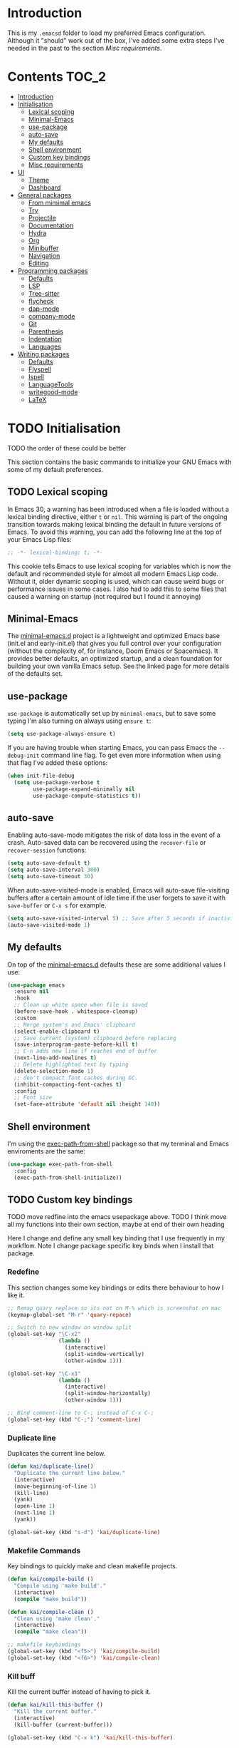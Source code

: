 #+STARTUP: overview

* Introduction
This is my =.emacsd= folder to load my preferred Emacs configuration. Although it "should" work out of the box, I've added some extra steps I've needed in the past to the section [[*Misc requirements][Misc requirements]].

* Contents :TOC_2:
- [[#introduction][Introduction]]
- [[#initialisation][Initialisation]]
  - [[#lexical-scoping][Lexical scoping]]
  - [[#minimal-emacs][Minimal-Emacs]]
  - [[#use-package][use-package]]
  - [[#auto-save][auto-save]]
  - [[#my-defaults][My defaults]]
  - [[#shell-environment][Shell environment]]
  - [[#custom-key-bindings][Custom key bindings]]
  - [[#misc-requirements][Misc requirements]]
- [[#ui][UI]]
  - [[#theme][Theme]]
  - [[#dashboard][Dashboard]]
- [[#general-packages][General packages]]
  - [[#from-mimimal-emacs][From mimimal emacs]]
  - [[#try][Try]]
  - [[#projectile][Projectile]]
  - [[#documentation][Documentation]]
  - [[#hydra][Hydra]]
  - [[#org][Org]]
  - [[#minibuffer][Minibuffer]]
  - [[#navigation][Navigation]]
  - [[#editing][Editing]]
- [[#programming-packages][Programming packages]]
  - [[#defaults][Defaults]]
  - [[#lsp][LSP]]
  - [[#tree-sitter][Tree-sitter]]
  - [[#flycheck][flycheck]]
  - [[#dap-mode][dap-mode]]
  - [[#company-mode][company-mode]]
  - [[#git][Git]]
  - [[#parenthesis][Parenthesis]]
  - [[#indentation][Indentation]]
  - [[#languages][Languages]]
- [[#writing-packages][Writing packages]]
  - [[#defaults-1][Defaults]]
  - [[#flyspell][Flyspell]]
  - [[#ispell][Ispell]]
  - [[#languagetools][LanguageTools]]
  - [[#writegood-mode][writegood-mode]]
  - [[#latex][LaTeX]]

* TODO Initialisation
TODO the order of these could be better

This section contains the basic commands to initialize your GNU Emacs with some of my default preferences.

** TODO Lexical scoping
In Emacs 30, a warning has been introduced when a file is loaded without a lexical binding directive, either =t= or =nil=. This warning is part of the ongoing transition towards making lexical binding the default in future versions of Emacs. To avoid this warning, you can add the following line at the top of your Emacs Lisp files:

#+begin_src emacs-lisp
  ;; -*- lexical-binding: t; -*-
#+end_src

This cookie tells Emacs to use lexical scoping for variables which is now the default and recommended style for almost all modern Emacs Lisp code. Without it, older dynamic scoping is used, which can cause weird bugs or performance issues in some cases. I also had to add this to some files that caused a warning on startup (not required but I found it annoying)

** Minimal-Emacs
The [[https://github.com/KaiRJ/minimal-emacs.d?tab=readme-ov-file#customizations-packages-post-initel][minimal-emacs.d]] project is a lightweight and optimized Emacs base (init.el and early-init.el) that gives you full control over your configuration (without the complexity of, for instance, Doom Emacs or Spacemacs). It provides better defaults, an optimized startup, and a clean foundation for building your own vanilla Emacs setup. See the linked page for more details of the defaults set.

** use-package
=use-package= is automatically set up by =minimal-emacs=, but to save some typing I'm also turning on always using =ensure t=:

#+begin_src emacs-lisp
  (setq use-package-always-ensure t)
#+end_src

If you are having trouble when starting Emacs, you can pass Emacs the =--debug-init= command line flag. To get even more information when using that flag I've added these options:

#+begin_src emacs-lisp
  (when init-file-debug
    (setq use-package-verbose t
          use-package-expand-minimally nil
          use-package-compute-statistics t))
#+end_src

** auto-save
Enabling auto-save-mode mitigates the risk of data loss in the event of a crash. Auto-saved data can be recovered using the =recover-file= or =recover-session= functions:

#+begin_src emacs-lisp
  (setq auto-save-default t)
  (setq auto-save-interval 300)
  (setq auto-save-timeout 30)
#+end_src

When auto-save-visited-mode is enabled, Emacs will auto-save file-visiting buffers after a certain amount of idle time if the user forgets to save it with =save-buffer= or =C-x s= for example.

#+begin_src emacs-lisp
  (setq auto-save-visited-interval 5) ;; Save after 5 seconds if inactivity
  (auto-save-visited-mode 1)
#+end_src

** My defaults
On top of the [[https://github.com/KaiRJ/minimal-emacs.d?tab=readme-ov-file#customizations-packages-post-initel][minimal-emacs.d]] defaults these are some additional values I use:

#+begin_src emacs-lisp
  (use-package emacs
    :ensure nil
    :hook
    ;; Clean up white space when file is saved
    (before-save-hook . whitespace-cleanup)
    :custom
    ;; Merge system's and Emacs' clipboard
    (select-enable-clipboard t)
    ;; Save current (system) clipboard before replacing
    (save-interprogram-paste-before-kill t)
    ;; C-n adds new line if reaches end of buffer
    (next-line-add-newlines t)
    ;; Delete highlighted text by typing
    (delete-selection-mode 1)
    ;; don't compact font caches during GC.
    (inhibit-compacting-font-caches t)
    :config
    ;; Font size
    (set-face-attribute 'default nil :height 140))
#+end_src
** Shell environment
I'm using the [[https://github.com/purcell/exec-path-from-shell][exec-path-from-shell]] package so that my terminal and Emacs enviroments are the same:

#+begin_src emacs-lisp
  (use-package exec-path-from-shell
    :config
    (exec-path-from-shell-initialize))
#+end_src

** TODO Custom key bindings
TODO move redfine into the emacs usepackage above.
TODO I think move all my functions into their own section, maybe at end of their own heading

Here I change and define any small key binding that I use frequently in my workflow. Note I change package specific key binds when I install that package.

*** Redefine
This section changes some key bindings or edits there behaviour to how I like it.

#+begin_src emacs-lisp
  ;; Remap quary replace so its not on M-% which is screenshot on mac
  (keymap-global-set "M-r" 'quary-repace)

  ;; Switch to new window on window split
  (global-set-key "\C-x2"
                  (lambda ()
                    (interactive)
                    (split-window-vertically)
                    (other-window 1)))

  (global-set-key "\C-x3"
                  (lambda ()
                    (interactive)
                    (split-window-horizontally)
                    (other-window 1)))

  ;; Bind comment-line to C-; instead of C-x C-;
  (global-set-key (kbd "C-;") 'comment-line)
#+end_src

*** Duplicate line

Duplicates the current line below.

#+begin_src emacs-lisp
  (defun kai/duplicate-line()
    "Duplicate the current line below."
    (interactive)
    (move-beginning-of-line 1)
    (kill-line)
    (yank)
    (open-line 1)
    (next-line 1)
    (yank))

  (global-set-key (kbd "s-d") 'kai/duplicate-line)
#+end_src

*** Makefile Commands

Key bindings to quickly make and clean makefile projects.

#+begin_src emacs-lisp
  (defun kai/compile-build ()
    "Compile using 'make build'."
    (interactive)
    (compile "make build"))

  (defun kai/compile-clean ()
    "Clean using 'make clean'."
    (interactive)
    (compile "make clean"))

  ;; makefile keybindings
  (global-set-key (kbd "<f5>") 'kai/compile-build)
  (global-set-key (kbd "<f6>") 'kai/compile-clean)
#+end_src
*** Kill buff
Kill the current buffer instead of having to pick it.

#+begin_src emacs-lisp
  (defun kai/kill-this-buffer ()
    "Kill the current buffer."
    (interactive)
    (kill-buffer (current-buffer)))

  (global-set-key (kbd "C-x k") 'kai/kill-this-buffer)
#+end_src
*** Scroll
Scroll window up/down by one line

#+begin_src emacs-lisp
  (global-set-key (kbd "M-n") (kbd "C-u 1 C-v"))
  (global-set-key (kbd "M-p") (kbd "C-u 1 M-v"))
#+end_src
*** Comment line
#+begin_src emacs-lisp
  (defun kai/comment-line-stay ()
    "Toggle comment on current line without moving point."
    (interactive)
    (let ((orig-pos (point)))
      (comment-line nil)  ;; nil = behave normally (toggle)
      (goto-char orig-pos)))

  (global-set-key (kbd "C-;") 'kai/comment-line-stay)
#+end_src
** Misc requirements
These are instructions you may need for a fresh install of emacs using this init file:

- Running Emacs from pop shop caused errors with the environment being completely different, I fixed this by downloading directly from [[https://www.gnu.org/software/emacs/][Emacs]].

- For the [[https://github.com/seagle0128/doom-modeline][doom-modeline]] run =M-x nerd-icons-install-fonts= to install the necessary fonts.

- Might need to also run =M-x all-the-icons-install-fonts=,
#+begin_src emacs-lisp
  (use-package all-the-icons)
#+end_src

- For =lsp-mode= you will need to install all the language servers, eg. =sudo apt install clangd=. But emacs should prompt you to install them automatically anyway as you open files, if you run into issues just install them from the terminal.
  - On linux, I ran into an error of Emacs not being able to find =npm= to install for example the =bash-ls=.
  - I therefore had to install =nvm= in my terminal, following the instructions [[https://github.com/nvm-sh/nvm?tab=readme-ov-file#installing-and-updating][here]] (=apt= installs old versions that didn't work either).
  - For lsp-itex, the automatic install wasn't working but just try M-x lsp-install-server ltex-ls instead. Or if you download directly note to place the executable in =~/.emacs.d/.cache/lsp/ltex-ls/latest=.

- For =dap-mode= a one-time step is required to download the extension and set it up automatically  =M-x dap-cpptools-setup= then you are good start debugging.

* UI
** Theme
I'm using the [[https://github.com/doomemacs/themes][doom-one]] theme:

#+begin_src emacs-lisp
  (use-package doom-themes
    :config
    (load-theme 'doom-one t)
    (doom-themes-visual-bell-config) ;; Enable flashing mode-line on errors
    (doom-themes-org-config))        ;; Corrects (and improves) org-mode's native fontification.
#+end_src

And the [[https://github.com/seagle0128/doom-modeline][doom-modeline]]:

#+begin_src emacs-lisp
  (use-package doom-modeline
    :init (doom-modeline-mode)
    :custom
    (doom-modeline-icon (display-graphic-p))
    (doom-modeline-mu4e t)
    (doom-modeline-buffer-modification-icon nil)
    (doom-modeline-buffer-file-name-style 'file-name-with-project)
    (doom-modeline-position-column-line-format '("L%l"))
    (doom-modeline-checker-simple-format nil)
    (doom-modeline-buffer-encoding nil)
    (doom-modeline-vcs-max-length 12))
#+end_src

** Dashboard
This package gives a nicer startup menu using the [[https://github.com/emacs-dashboard/emacs-dashboard][dashboard]] package.

#+begin_src emacs-lisp
  ;; optional dependancy of emacs-dashboard
  (use-package page-break-lines)

  (use-package dashboard
    :config
    (dashboard-setup-startup-hook)
    :custom
    (dashboard-items '((projects . 5)
                       (recents . 5)))
    (dashboard-set-file-icons t)
    (dashboard-set-heading-icons t)
    (dashboard-set-navigator t)
    (dashboard-startup-banner 'official))
#+end_src

* TODO General packages
TODO write short description
TODO all these need tidied up and put into a sub headings

** TODO From mimimal emacs
TODO split these up and write proper intro to them

#+begin_src emacs-lisp
  ;; Auto-revert in Emacs is a feature that automatically updates the
  ;; contents of a buffer to reflect changes made to the underlying file
  ;; on disk.
  (use-package autorevert
    :ensure nil
    :commands (auto-revert-mode global-auto-revert-mode)
    :hook
    (after-init . global-auto-revert-mode)
    :custom
    (auto-revert-interval 3)
    (auto-revert-remote-files nil)
    (auto-revert-use-notify t)
    (auto-revert-avoid-polling nil)
    (auto-revert-verbose t))

  ;; Recentf is an Emacs package that maintains a list of recently
  ;; accessed files, making it easier to reopen files you have worked on
  ;; recently.
  (use-package recentf
    :ensure nil
    :commands (recentf-mode recentf-cleanup)
    :hook
    (after-init . recentf-mode)

    :custom
    (recentf-auto-cleanup (if (daemonp) 300 'never))
    (recentf-exclude
     (list "\\.tar$" "\\.tbz2$" "\\.tbz$" "\\.tgz$" "\\.bz2$"
           "\\.bz$" "\\.gz$" "\\.gzip$" "\\.xz$" "\\.zip$"
           "\\.7z$" "\\.rar$"
           "COMMIT_EDITMSG\\'"
           "\\.\\(?:gz\\|gif\\|svg\\|png\\|jpe?g\\|bmp\\|xpm\\)$"
           "-autoloads\\.el$" "autoload\\.el$"))

    :config
    ;; A cleanup depth of -90 ensures that `recentf-cleanup' runs before
    ;; `recentf-save-list', allowing stale entries to be removed before the list
    ;; is saved by `recentf-save-list', which is automatically added to
    ;; `kill-emacs-hook' by `recentf-mode'.
    (add-hook 'kill-emacs-hook #'recentf-cleanup -90))

  ;; savehist is an Emacs feature that preserves the minibuffer history between
  ;; sessions. It saves the history of inputs in the minibuffer, such as commands,
  ;; search strings, and other prompts, to a file. This allows users to retain
  ;; their minibuffer history across Emacs restarts.
  (use-package savehist
    :ensure nil
    :commands (savehist-mode savehist-save)
    :hook
    (after-init . savehist-mode)
    :custom
    (savehist-autosave-interval 600)
    (savehist-additional-variables
     '(kill-ring                        ; clipboard
       register-alist                   ; macros
       mark-ring global-mark-ring       ; marks
       search-ring regexp-search-ring)))

  ;; save-place-mode enables Emacs to remember the last location within a file
  ;; upon reopening. This feature is particularly beneficial for resuming work at
  ;; the precise point where you previously left off.
  (use-package saveplace
    :ensure nil
    :commands (save-place-mode save-place-local-mode)
    :hook
    (after-init . save-place-mode)
    :custom
    (save-place-limit 400))
#+end_src
** Try
Try different packages without having to install them.

#+begin_src emacs-lisp
  (use-package try)
#+end_src
** TODO Projectile
TODO look into built in version of this, project.el i think

#+begin_src emacs-lisp
  (use-package projectile
    :ensure t
    :init
    (projectile-mode +1)
    :bind (:map projectile-mode-map
                ("s-p" . projectile-command-map)
                ("C-c p" . projectile-command-map)))

  (setq projectile-project-search-path '("~/git/"))
#+end_src

** Documentation
To have a more user-friendly documentation I use the [[https://github.com/Wilfred/helpful][helpful]] package.

#+begin_src emacs-lisp
  (use-package helpful
    :commands (helpful-at-point
               helpful-callable
               helpful-command
               helpful-function
               helpful-key
               helpful-macro
               helpful-variable)
    :bind
    ([remap display-local-help] . helpful-at-point)
    ([remap describe-function] . helpful-callable)
    ([remap describe-variable] . helpful-variable)
    ([remap describe-symbol] . helpful-symbol)
    ([remap describe-key] . helpful-key)
    ([remap describe-command] . helpful-command))
#+end_src

** TODO Hydra
could maybe be its own head?
could put this is one of like (my own packages or my own lisp)
** TODO Org
TODO needs a big tidy up (could be its own heading?, see https://github.com/rememberYou/.emacs.d/blob/master/config.org#org-mode

and check out https://github.com/org-roam/org-roam

A lot of these changes are based of [[https://doc.norang.ca/org-mode.html#HowToUseThisDocument][this]].

*** Tweaks
#+begin_src emacs-lisp
  ;; indent with tabs for better readability
  (add-hook 'org-mode-hook #'org-indent-mode)
  ;; (setq org-indent-indentation-per-level 4)

  ;; When editing org-files with source-blocks, we want the source blocks to be themed as they would in their native mode.
  (setq org-src-fontify-natively t
    org-src-tab-acts-natively t
    org-confirm-babel-evaluate nil)
#+end_src

*** Keybindings
#+begin_src emacs-lisp
  ;; Standard key bindings
  ;; (global-set-key (kbd "\C-c l") 'org-store-link)
  (global-set-key (kbd "\C-c a") 'org-agenda)
  (global-set-key (kbd "\C-c c") 'org-capture)
  (global-set-key (kbd "\C-c b") 'org-iswitchb)
#+end_src

*** Agenda
#+begin_src emacs-lisp
  ;;
  (setq org-agenda-files (quote ("~/git/agenda/phd/simulations.org"
                                 "~/git/agenda/phd/prominence.org"
                                 "~/git/agenda/personal.org"
                                 "~/git/agenda/emacs.org")))

  ;; Define the keywords for the agenda
  (setq org-todo-keywords
        '((sequence "TODO(t)"    "NEXT(n)" "|" "DONE(d)")
          (sequence "WAITING(w)" "HOLD(h)" "|" "CANCELLED(c)")))

  (setq org-log-done 'time)

  ;; Set default column view headings: Task Total-Time Time-Stamp
  (setq org-columns-default-format "%50ITEM(Task) %TIMESTAMP_IA")

  ;; Colour the keywords
  (setq org-todo-keyword-faces
        (quote (("TODO"      :foreground "red"          :weight bold)
                ("NEXT"      :foreground "blue"         :weight bold)
                ("DONE"      :foreground "forest green" :weight bold)
                ("WAITING"   :foreground "orange"       :weight bold)
                ("HOLD"      :foreground "magenta"      :weight bold)
                ("CANCELLED" :foreground "forest green" :weight bold))))
#+end_src

*** Packages
**** org-bullets
#+BEGIN_SRC emacs-lisp
  ;; Org bullets makes things look pretty
  (use-package org-bullets
    :ensure t
    :config
    (add-hook 'org-mode-hook (lambda () (org-bullets-mode 1))))
  #+END_SRC
**** toc-org
In order to auto generate the table of contents of this file (and others) I'm using the [[https://github.com/snosov1/toc-org][toc-org]] package. Every time you save an org file, the first headline with a =:TOC:= tag will be updated with the current table of contents (=:TOC_2:= sets the max depth to 2).

#+begin_src emacs-lisp
  (use-package toc-org
    :hook (org-mode . toc-org-enable))
#+end_src
** Minibuffer
These packages make everything in the minibuffer nicer and easier.

*** Ivy / Counsel / Swiper

Swiper gives us a really efficient incremental search with regular expressions and Ivy/Counsel replace a lot of ido or helms completion functionality.

#+begin_src emacs-lisp
  (use-package counsel ;; installs ivy and swiper as dependancies
    :config (ivy-mode)

    :custom
    (ivy-use-virtual-buffers t)
    (ivy-display-style 'fancy)
    (ivy-wrap t)

    ;; should_ speed swiper up
    (swiper-use-visual-line nil)
    (swiper-use-visual-line-p (lambda (a) nil))

    ;; ignore certain files in find-file
    (counsel-find-file-ignore-regexp "\\(?:\\.DS_Store\\)")
    (ivy-extra-directories nil) ;; /. and /..

    :bind (("C-x b"   . ivy-switch-buffer)
           ("M-w"     . ivy-kill-ring-save)
           ("M-x"     . counsel-M-x)
           ("C-x C-f" . counsel-find-file)
           ("M-y"     . counsel-yank-pop)
           ("C-h f"   . counsel-describe-function)
           ("C-h v"   . counsel-describe-variable)
           ("C-h l"   . counsel-find-library)
           ("C-s"     . swiper)
           ;; (global-set-key (kbd "C-r") 'swiper) ;; using this for quary-replace
           ("s-s"     . counsel-ag)
           ("M-i"     . counsel-imenu)))
#+end_src

*** which key
Display possible key bindings following incomplete command.

#+begin_src emacs-lisp
  (use-package which-key
    :custom (which-key-idle-delay 0.5)
    :config (which-key-mode))
#+end_src
*** amx
Alternative interface for =M-x=. Prioritizes most used commands and shows keyboard shortcuts

#+begin_src emacs-lisp
  (use-package amx
    :custom
    (amx-backend 'auto)
    :config
    (amx-mode 1))
#+end_src
*** TODO marginalia
What does this do?

#+begin_src emacs-lisp
  (use-package marginalia
    :after ivy
    :init (marginalia-mode)
    :custom
    (marginalia-annotators '(marginalia-annotators-heavy marginalia-annotators-light nil)))
#+end_src
** Navigation
Section dedicated to managing buffers, files, and windows on GNU Emacs to provide a more pleasant experience.

*** Buffers
**** Ibuffer

Buffers can quickly become a mess to manage. To manage them better, I use the =ibuffer= built-in package instead of buffer-menu, to have a nicer visual interface with a syntax color.

#+begin_src emacs-lisp
  (use-package ibuffer
    :ensure nil
    :bind ("C-x C-b" . ibuffer)
    :config
    ;; (setq ibuffer-default-sorting-mode 'major-mode)
    (setq ibuffer-show-empty-filter-groups nil))
#+end_src

**** ibuffer-vc

I organise my ibuffer by git repos. Evenentually would like to do this by projectile so it's more generic.

#+begin_src emacs-lisp
  (use-package ibuffer-vc
    :after ibuffer)

  (defun ibuffer-apply-filter-groups ()
    "Combine my saved ibuffer filter groups with those generated
       by `ibuffer-vc-generate-filter-groups-by-vc-root' taken from `https://github.com/reinh/dotemacs/blob/master/conf/init.org#ido'"
    (interactive)
    (setq ibuffer-filter-groups
          (append
           (ibuffer-vc-generate-filter-groups-by-vc-root)
           ibuffer-saved-filter-groups))
    (message "ibuffer-vc: groups set")
    (let ((ibuf (get-buffer "*Ibuffer*")))
      (when ibuf
        (with-current-buffer ibuf
          (pop-to-buffer ibuf)
          (ibuffer-update nil t)))))

  ;; Tell ibuffer to load the group automatically
  (add-hook 'ibuffer-hook 'ibuffer-apply-filter-groups)
#+end_src

**** imenu-list

[[https://github.com/bmag/imenu-list][imenu-list]] provides a really nice view of the structure of a file.

#+begin_src emacs-lisp
  (use-package imenu-list
    :ensure t)

  (global-set-key (kbd "s-i") #'imenu-list-smart-toggle)
  (setq imenu-list-focus-after-activation t)
  (setq imenu-list-auto-resize t)

  (setq imenu-list-after-jump-hook nil)
  (add-hook 'imenu-list-after-jump-hook #'top)
#+end_src
*** Windows
**** ace windows
#+BEGIN_SRC emacs-lisp
  ;; for easy window switching between multiple windows
  (use-package ace-window
    :init
    (progn
      ;; bind ace-window to M-o
      (global-set-key (kbd "M-o") 'ace-window)
      ;; set window lables to home row
      (setq aw-keys '(?a ?s ?d ?f ?g ?h ?j ?k ?l))
      (custom-set-faces
       '(aw-leading-char-face
     ((t (:inherit ace-jump-face-foreground :height 3.0)))))
      ))
#+END_SRC

**** TODO Avy

Add link.

For quicker navigation around windows.

#+Begin_SRC emacs-lisp
  (use-package avy
    :ensure t
    :bind
    ("M-s"     . avy-goto-word-1)
    ("M-g M-g" . 'avy-goto-line))
#+end_src
**** Focus on new windows

Most of the time, I want to split a window and put the focus on it to perform an action. By default GNU Emacs does not give the focus to this new window. I have no idea why this is not the default behavior, but we can easily set this behavior.

#+begin_src emacs-lisp
(use-package window
  :ensure nil
  :bind (("C-x 2" . vsplit-last-buffer)
         ("C-x 3" . hsplit-last-buffer)
         ;; Don't ask before killing a buffer.
         ([remap kill-buffer] . kill-this-buffer))
  :preface
  (defun hsplit-last-buffer ()
    "Focus to the last created horizontal window."
    (interactive)
    (split-window-horizontally)
    (other-window 1))

  (defun vsplit-last-buffer ()
    "Focus to the last created vertical window."
    (interactive)
    (split-window-vertically)
    (other-window 1)))
#+end_src

*** Treemacs
#+begin_src emacs-lisp
  (use-package treemacs
    :config
    (progn
      (setq treemacs-hide-dot-git-directory          t
            treemacs-move-files-by-mouse-dragging    t
            treemacs-sorting                         'alphabetic-asc
            treemacs-width                           28)
      (treemacs-project-follow-mode t)
      (treemacs-resize-icons 24))
    :bind
    (:map global-map
          ("M-0"       . treemacs-select-window)
          ("C-x t 1"   . treemacs-delete-other-windows)
          ("C-x t d"   . treemacs-select-directory)
          ("C-x t t"   . treemacs)
          ("C-x t B"   . treemacs-bookmark)
          ("C-x t C-t" . treemacs-find-file)
          ("C-x t M-t" . treemacs-find-tag)))

  (use-package treemacs-projectile
    :after treemacs)

  (use-package treemacs-magit
    :after treemacs)

  (use-package treemacs-all-the-icons
    :after treemacs all-the-icons
    :config (treemacs-load-theme "all-the-icons"))
#+end_src

*** Scrolling
#+begin_src emacs-lisp
  (use-package ultra-scroll
  :init
  (setq scroll-conservatively 3 ; or whatever value you prefer, since v0.4
        scroll-margin 0)        ; important: scroll-margin>0 not yet supported
  :config
  (ultra-scroll-mode 1))
#+end_src

** TODO Editing
TODO write short description of these
TODO: need to expand on the description of all these packages

*** drag-stuff

It is useful to be able to move a line or a region up and down without having to =kill-region= (=C-w=) and =yank (C-y)=. The [[https://github.com/rejeep/drag-stuff.el][drag-stuff]] package allows you to moves the current work, line or if marked, the current region.

#+begin_src emacs-lisp
  (use-package drag-stuff
    :ensure t
    :config
    (drag-stuff-global-mode 1)
    (global-set-key (kbd "s-<down>") 'drag-stuff-down)
    (global-set-key (kbd "s-<up>") 'drag-stuff-up)
    (global-set-key (kbd "s-<right>") 'drag-stuff-right)
    (global-set-key (kbd "s-<left>") 'drag-stuff-left))
#+end_src
*** TODO yasnippet

TODO: expand intro with some links. could add a keybinding for ivy.

To make editting a coding easier.

#+begin_src emacs-lisp
  (use-package yasnippet-snippets
    :after yasnippet
    :config (yasnippet-snippets-initialize))

  (use-package yasnippet
    :config (yas-global-mode))

  (use-package ivy-yasnippet :after yasnippet)
#+end_src

*** TODO iedit

TODO

#+begin_src emacs-lisp
  (use-package iedit
    :bind
    ("C-r" . iedit-mode)
    :config
    (define-key iedit-mode-keymap (kbd "C-;") nil)) ;; unbind as used for commend-line
#+end_src
*** undo-tree
#+begin_src emacs-lisp
  (use-package undo-tree
    :init
    (global-undo-tree-mode)
    :config
    (setq undo-tree-visualizer-diff t) ;; show difs
    (setq undo-tree-auto-save-history t) ;; save history to file
    (setq undo-tree-visualizer-timestamps t) ;; show timestamps

    ;; Create the undo history directory if it doesn't exist
    (let ((undo-history-dir (expand-file-name "undo-history" user-emacs-directory)))
      (unless (file-directory-p undo-history-dir)
    (make-directory undo-history-dir)))

    ;; Set the directory for undo history files
    (setq undo-tree-history-directory-alist
      `((".*" . ,(expand-file-name "undo-history" user-emacs-directory)))))
#+end_src

*** multiple-cursors

TODO

#+begin_src emacs-lisp
  (use-package multiple-cursors
    :bind
    ;; (global-set-key (kbd "C-S-c C-S-c") 'mc/edit-lines)
    ;; (global-set-key (kbd "C-c C-<") 'mc/mark-all-like-this)
    ("C->" . mc/mark-next-like-this)
    ("C-<" . mc/mark-previous-like-this))

    #+end_src
*** expand-region

Expand the marked region in semantic increments (C-- C-= to reduce region).

#+begin_src emacs-lisp
  (use-package expand-region
    :bind
    ("C-=" . er/expand-region))
#+end_src

* TODO Programming packages
** Defaults
#+begin_src emacs-lisp
  (use-package programming
    :ensure nil
    :hook
    (;; Add line numbers to progam modes
     (prog-mode . display-line-numbers-mode)
     ;; Add column fill indicator
     (prog-mode . display-fill-column-indicator-mode)
     ;; Line Wrappings
     (prog-mode . (lambda () (setq truncate-lines t))))
    :custom
    ;; Treat CamelCase as distinct words
    (global-subword-mode 1))
#+end_src
** TODO LSP
TODO need to expand on all this and check them out

The main benefit of using Language Server Protocol (LSP) to configure the management of your programming languages is that LSP servers are also used by other text editors, increasing contributions to these packages.

*** lsp-mode

That's where [[https://github.com/emacs-lsp/lsp-mode][lsp-mode]] comes in!

I was running into problems with lsp-mode and C++, where it would should errors in C++20 but would compile and run fine. I think this was due to the clangd downloaded by lsp-mode being too old, so I've directly set it to be my local download using =lsp-clients-clangd-executable=.

#+begin_src emacs-lisp
  (use-package lsp-mode
    :commands (lsp lsp-deferred)
    :hook ((prog-mode . lsp-deferred)
           (lsp-mode . lsp-enable-which-key-integration))
    :custom
    (lsp-enable-folding nil)
    (lsp-enable-links nil)
    (lsp-enable-snippet nil)
    (lsp-keymap-prefix "C-c l")
    (lsp-prefer-capf t)                  ;; Use completion-at-point-functions
    (lsp-headerline-breadcrumb-enable t) ;; Show breadcrumbs
    (lsp-clients-clangd-executable "/usr/bin/clangd-20")
    (lsp-clients-clangd-args ("--header-insertion=never")))

    ;; Clangd is fast
  (setq gc-cons-threshold (* 100 1024 1024)
        read-process-output-max (* 1024 1024)
        treemacs-space-between-root-nodes nil
        company-idle-delay 0.500
        company-minimum-prefix-length 1
        lsp-idle-delay 0.1)  ;; clangd is fast
#+end_src

*** TODO lsp-ui
TODO i think this is causing issues with pop os tiling

In addition to =lsp-mode=, it is possible to use =lsp-ui= to get additional information (e.g., documentation) when hovering a variable or a function.

#+begin_src emacs-lisp
  (use-package lsp-ui
    :hook (lsp-mode . lsp-ui-mode)
    :custom
    (lsp-ui-sideline-enable t)
    (lsp-ui-doc-enable nil)
    (lsp-ui-doc-position 'at-point))
#+end_src

*** TODO consult-lsp

TODO learn how to use this

When using =lsp=, it is likely that you will encounter programming errors. To navigate through these errors via the minibuffer, you can use a package for that. If like me, you use =consult= with your minibuffer completion, then =consult-lsp= is made for you.

#+begin_src emacs-lisp
  (use-package consult-lsp
    :disabled
    :commands (consult-lsp-diagnostics consult-lsp-symbols))
#+end_src

*** lsp-treemacs

For treemacs integrating with lsp-mode.

#+begin_src emacs-lisp
  (use-package lsp-treemacs
    :ensure t
    :after (lsp-mode treemacs)
    :bind
    ("C-c l l" . lsp-treemacs-errors-list) ; TODO move to hydra table
    :config
    (lsp-treemacs-sync-mode 1))
#+end_src
** TODO Tree-sitter

[[https://tree-sitter.github.io/tree-sitter/][Tree-sitter]] is a fast, incremental parsing library that gives Emacs (and other editors) rich, real-time syntax trees of your code. It lets your editor understand code like a compiler does - with actual structure, not just regex-y color rules. As of Emacs 29 it is built in.

I am currently using [[https://github.com/renzmann/treesit-auto][treesit-auto]] to make the setup easier.

Disabled for now as couldn't figure out how to use the correct C++ style.

#+begin_src emacs-lisp
  (use-package treesit-auto
    :disabled
    :custom
    (treesit-auto-install 'prompt)
    :config
    (treesit-auto-add-to-auto-mode-alist 'all)
    (global-treesit-auto-mode))
#+end_src

** flycheck
#+begin_src emacs-lisp
  (use-package flycheck
    :delight
    :hook (lsp-mode . flycheck-mode)
    :bind (:map flycheck-mode-map
                ("M-'" . flycheck-previous-error)
                ("M-\\" . flycheck-next-error))
    :custom (flycheck-display-errors-delay .3))
#+end_src
** dap-mode

[[https://github.com/emacs-lsp/dap-mode][dap-mode]] uses the Debug Adapter Protocol wire protocol for communication between client and Debug Server. You won't find a better debugger.

#+begin_src emacs-lisp
  (use-package dap-mode
    :after lsp-mode
    :hook (dap-stopped . (lambda (arg) (call-interactively #'dap-hydra)))
    :config
    (dap-auto-configure-mode)  ;; Automatically configures dap-mode
    (require 'dap-cpptools)

    (dap-register-debug-template
     "cpptools::main"
     (list :type "cppdbg"
           :request "launch"
           :MIMode "lldb"
           :program "${workspaceFolder}/build/main"
           :cwd "${workspaceFolder}"))

    (dap-register-debug-template
     "cpptools::main-input"
     (list :name "cpptools::main-input"
           :type "cppdbg"
           :request "launch"
           :MIMode "lldb"
           :program "${workspaceFolder}/build/main"
           :cwd "${workspaceFolder}"
           :externalConsole t)))
#+end_src
** TODO company-mode
TODO try corfu as company boxes messes with pop os auto tiling

Auto-completion with GNU Emacs is mainly combined with LSP mode. Therefore the development of any programming language is made easier with auto-completion, which involves a completion at point followed by the display of a small pop-in containing the candidates. I am using [[https://github.com/company-mode/company-mode][company-mode]] which is easier and smoother to configure.

#+begin_src emacs-lisp
  (use-package company
    :after lsp-mode
    :hook (prog-mode . company-mode)
    :custom
    (company-show-quick-access t)
    (company-idle-delay 0.2)              ;; Delay before suggestions popup
    (company-minimum-prefix-length 1)     ;; Show suggestions after 1 char
    (company-tooltip-align-annotations t) ;; Align annotations (e.g., function signatures)
    (company-preview-frontend t)          ;; show first completion candidate inline
    (company-show-doc-buffer nil))

  ;; for visuals
  ;; this doesnt work with pop os auto tilling
  (use-package company-box
    :disabled
    :after company
    :init (setq company-box-icons-alist 'company-box-icons-all-the-icons)
    :hook (company-mode . company-box-mode))
#+end_src
** Git
*** TODO magit
Is magit not build in? is there any other settings i should use

#+begin_src emacs-lisp
  (use-package magit)
#+end_src
*** git-gutter

These packages are showing the git difference. I have set it to be similar to VScode.

#+begin_src emacs-lisp
  (use-package git-gutter
    :ensure t
    :hook ((prog-mode . git-gutter-mode)
       (org-mode . git-gutter-mode))
    :config
    (setq git-gutter:update-interval 0.5)) ;; if too small causes lagging

  ;; makes it prettier
  (use-package git-gutter-fringe
    :ensure t
    :config
    (define-fringe-bitmap 'git-gutter-fr:added [224] nil nil '(center repeated))
    (define-fringe-bitmap 'git-gutter-fr:modified [224] nil nil '(center repeated))
    (define-fringe-bitmap 'git-gutter-fr:deleted [128 192 224 240] nil nil 'bottom))

  ;; Customize the git-gutter:modified face to use different colours
  (set-face-foreground 'git-gutter-fr:modified "#2375B3")
  ;; (set-face-foreground 'git-gutter-fr:added    "blue")
  ;; (set-face-foreground 'git-gutter-fr:deleted  "white")
#+end_src

*** Git sync
This hydra command lets me quickly sync repos to the correct server

#+begin_src emacs-lisp
  ;; Define a hydra to choose the target server (nersc or deucalion)
  (defhydra hydra-sync-git (:color blue)
    "
  Sync to which server?
  _n_ NERSC
  _d_ Deucalion
  _q_ Quit
  "
    ("n" (run-sync-git-tracked-script "nersc"))
    ("d" (run-sync-git-tracked-script "deucalion"))
    ("q" nil "quit"))

  ;; Function to run the sync script with an argument
  (defun run-sync-git-tracked-script (target)
    "Run the sync_git_tracked.sh script with the specified TARGET argument."
    (interactive "sTarget (nersc or deucalion): ") ;; Allow the hydra to pass this value
    (let ((default-directory (locate-dominating-file default-directory ".git")))
      (if default-directory
          (progn
            ;; Run the sync script with the argument based on the hydra choice
            (let ((script (concat "~/git/scripts/sync_git_tracked.sh")))
              (if (file-executable-p script)
                  (call-process-shell-command (concat script " " target) nil "*scratch*")
                (message "Error: sync_git_tracked.sh not found or not executable."))))
        (message "Error: Not inside a Git repository!"))))

  ;; Bind the hydra to a keyboard shortcut
  (global-set-key (kbd "C-c s") 'hydra-sync-git/body)
#+end_src

** Parenthesis
*** TODO rainbow-delimiters

TODO add link

Highlights delimiters according to their depth.

#+begin_src emacs-lisp
  (use-package rainbow-delimiters
    :hook
    (prog-mode . rainbow-delimiters-mode))
#+end_src

*** TODO smartparens
Need to learn how to use this. Might only be good to use strict mode with emacs files

#+begin_src emacs-lisp
  (use-package smartparens
    :disabled
    :ensure t
    :hook
    ( ;; (prog-mode . smartparens-strict-mode)
     (markdown-mode-hook . turn-on-smartparens-mode)) ;; can use strict-mode also
    :config
    ;; load default config
    (require 'smartparens-config)
    :bind
    ("C-M-a" . sp-beginning-of-sexp)
    ("C-M-e" . sp-end-of-sexp)
    ("C-<up>" . sp-up-sexp)
    ("C-<down>" . sp-down-sexp)
    ("M-<up>" . sp-backward-up-sexp)
    ("M-<down>" . sp-backward-down-sexp)
    ("M-[" . sp-backward-unwrap-sexp)
    ("M-]" . sp-unwrap-sexp))
#+end_src

** Indentation
My setup for dealing with indentation

*** aggressive-indent
#+begin_src emacs-lisp
  (use-package aggressive-indent
    :custom
    (aggressive-indent-comments-too t))
#+end_src

*** highlight-indentation-guides

Currently using [[https://github.com/DarthFennec/highlight-indent-guides][highlight-indentation-guides]] for my indentation highlight as its easy to use. Although I'd like to eventually find a solution to highlight blank spaces as well.

#+begin_src emacs-lisp
(use-package highlight-indent-guides
  :hook (prog-mode . highlight-indent-guides-mode)
  :config
  ;; Use thin character style
  (setq highlight-indent-guides-method 'character)
  (setq highlight-indent-guides-character ?|) ;; Unicode thin vertical bar
  (setq highlight-indent-guides-responsive 'top) ;; Active indent
  (setq highlight-indent-guides-auto-enabled t)

  ;; Show guides even on blank lines
  (setq highlight-indent-guides-show-leading-blank-lines t)

  ;; Customize colors to fit doom-one
  (set-face-foreground 'highlight-indent-guides-character-face "#3f444a")
  (set-face-foreground 'highlight-indent-guides-top-character-face "#875faf")
  (set-face-foreground 'highlight-indent-guides-stack-character-face "#5c5f77"))
#+end_src

*** highlight-indentation

I was using [[https://github.com/antonj/Highlight-Indentation-for-Emacs][highlight-indentation]] but it didn't look nice and the active highlighting was buggy. But it did highlight empty lines.

#+begin_src emacs-lisp
;; (use-package highlight-indentation
;;   :hook ((prog-mode . highlight-indentation-mode)
;;          (prog-mode . highlight-indentation-current-column-mode))
;;    :custom
;;    (highlight-indentation-blank-lines t) ;; Enable highlighting of blank lines.
;;    :config
;;    ;; Customize the face for the indent guides
;;    (set-face-background 'highlight-indentation-face "#3f444a")
;;    (set-face-background 'highlight-indentation-current-column-face "#5f8787"))
#+end_src
** Languages
*** TODO C++
TODO Need to set this all up better

#+begin_src emacs-lisp
  ;; make sure up to date
  (require 'cc-mode)

  ;; set .h files to use c++ mode instead
  (add-to-list 'auto-mode-alist '("\\.h\\'" . c++-mode))
#+end_src

If you follow [[https://google.github.io/styleguide/cppguide.html][Google's C/++ conventions]], the [[https://github.com/google/styleguide/blob/gh-pages/google-c-style.el][google-c-style]] package changes some default values to ensure that you follow these conventions as much as possible.

#+begin_src emacs-lisp
  (use-package google-c-style
    :disabled
    :hook (((c-mode c++-mode) . google-set-c-style)
           (c-mode-common . google-make-newline-indent)))
#+end_src

*** Python
Look [[https://github.com/rememberYou/.emacs.d/blob/master/config.org#python][here]] when i need these
*** cmake
#+begin_src emacs-lisp
  (use-package cmake-mode
    :hook (cmake-mode . lsp-deferred)
    :mode ("CMakeLists\\.txt\\'" "\\.cmake\\'"))

  ;; for better sytax colours
  (use-package cmake-font-lock
    :hook (cmake-mode . cmake-font-lock-activate))
#+end_src
*** make
#+begin_src emacs-lisp
  ;; use makefile-mode for MakeFiles
  (add-to-list 'auto-mode-alist '("Makefile" . makefile-mode))
#+end_src

* TODO Writing packages
This packages are to improve all things writing.
** TODO Defaults
TODO maybe update name, and add intro summary

#+begin_src emacs-lisp
  (use-package writing
    :ensure nil
    :hook
    ;; Line Wrappings
    (text-mode . turn-on-visual-line-mode))
#+end_src
** Flyspell

Flyspell is an on-the-fly spell checker in Emacs. It works in the background while you're typing to highlight misspelled words in your buffer. Flyspell integrates with Emacs and uses a spell-checking engine like Ispell or Aspell to detect misspellings as you type.

#+begin_src emacs-lisp
  (use-package flyspell
    :ensure nil
    :delight
    :hook ((text-mode . flyspell-mode)
           (prog-mode . flyspell-prog-mode))
    :config
    (define-key flyspell-mode-map (kbd "C-;") nil) ;; unbind as used for commend-line
    :custom
    ;; Add correction to abbreviation table.
    (flyspell-abbrev-p t)
    (flyspell-default-dictionary "en_GB")
    (flyspell-issue-message-flag nil)
    (flyspell-issue-welcome-flag nil))

  ;; recommended to speed up flycheck
  ;; (setq flyspell-issue-message-flag nil)

  ;; easy spell check
  ;; (global-set-key (kbd "<f8>") 'ispell-word)
  ;; (global-set-key (kbd "C-S-<f8>") 'flyspell-mode)
  ;; (global-set-key (kbd "C-M-<f8>") 'flyspell-buffer)

  ;; (defun flyspell-check-next-highlighted-word ()
  ;;   "Custom function to spell check next highlighted word"
  ;;   (interactive)
  ;;   (flyspell-goto-next-error)
  ;;   (ispell-word)
  ;;   )
  ;; (global-set-key (kbd "C-<f8>") 'flyspell-check-next-highlighted-word)
  ;; (global-set-key (kbd "M-<f8>") 'flyspell-check-previous-highlighted-word)

#+end_src
** Ispell

Ispell is a spell-checking program that was one of the early tools for spell-checking in Unix-like systems. It's often used in Emacs and other text editors to detect and correct spelling errors. Aspell is a more modern and improved spell-checking program compared to Ispell. It has better support for multiple languages, better handling of compound words, and is more actively maintained.

#+begin_src emacs-lisp
  (use-package ispell
    ;; :custom
    ;; (ispell-hunspell-dict-paths-alist
    ;;  '(("en_US" "/usr/share/hunspell/en_US.aff")
    ;;    ("fr_BE" "/usr/share/hunspell/fr_BE.aff")))
    ;; Save words in the personal dictionary without asking.
    :custom
    (ispell-silently-savep t)
    :config
    (setenv "LANG" "en_GB")
    (cond ((executable-find "hunspell")
           (setq ispell-program-name "hunspell"))
          ((executable-find "aspell")
           (setq ispell-program-name "aspell")
           (setq ispell-extra-args '("--sug-mode=ultra"))))
    ;; Ignore file sections for spell checking.
    (add-to-list 'ispell-skip-region-alist '("#\\+begin_align" . "#\\+end_align"))
    (add-to-list 'ispell-skip-region-alist '("#\\+begin_align*" . "#\\+end_align*"))
    (add-to-list 'ispell-skip-region-alist '("#\\+begin_equation" . "#\\+end_equation"))
    (add-to-list 'ispell-skip-region-alist '("#\\+begin_equation*" . "#\\+end_equation*"))
    (add-to-list 'ispell-skip-region-alist '("#\\+begin_example" . "#\\+end_example"))
    (add-to-list 'ispell-skip-region-alist '("#\\+begin_labeling" . "#\\+end_labeling"))
    (add-to-list 'ispell-skip-region-alist '("#\\+begin_src" . "#\\+end_src"))
    (add-to-list 'ispell-skip-region-alist '("\\$" . "\\$"))
    (add-to-list 'ispell-skip-region-alist '(org-property-drawer-re))
    (add-to-list 'ispell-skip-region-alist '(":\\(PROPERTIES\\|LOGBOOK\\):" . ":END:")))
#+end_src

** LanguageTools
[[https://languagetool.org/][LanguageTool]] is great for correcting your grammar while you are writing or saving your buffer. To use LanguageTool with LSP mode, the [[https://github.com/emacs-languagetool/lsp-ltex][lsp-ltex]] package is what you need. The first time you use it, it will download the [[https://github.com/valentjn/ltex-ls][LTEX Language Server]] LSP server for you.

*NOTE:* I don't hook =lsp-ltex= to =text-mode= since it would process the =config.org= file which has too many errors to be processed properly.

#+begin_src emacs-lisp
  (use-package lsp-ltex
    :after lsp-mode
    :hook ((latex-mode) . (lambda ()
                            (require 'lsp-ltex)
                            (lsp)))
    :init
    (setq lsp-ltex-version "16.0.0"))
#+end_src

** writegood-mode
#+begin_src emacs-lisp
  (use-package writegood-mode
    :ensure t)

  (add-hook 'TeX-mode-hook 'writegood-mode)
#+end_src

** TODO LaTeX

TODO - need to add a better language server, and in general look over these packages and see what i want/ if there are alternatives.

I use the =tex-mode= built-in package and [[https://github.com/latex-lsp/texlab][texlab]] as LSP server. To use it, make sure you install it with your package manager and to configure the LSP package.

With =tex-mode= we need to ensure to install AUCTeX, which is a built-in package for writing and formatting TeX files in GNU Emacs. With =AUCTeX= you can for example use the =TeX-command-master= (=C-c C-c=) command to compile your TeX files
and the =LaTeX-environment= (=C-c C-e=) command to insert a LaTeX environment.

#+begin_src emacs-lisp
  (use-package tex
    :ensure auctex
    :hook
    (TeX-mode . display-line-numbers-mode)
    :preface
    (defun my/switch-to-help-window (&optional ARG REPARSE)
      "Switches to the *TeX Help* buffer after compilation."
      (other-window 1))
    :hook ((LaTeX-mode . reftex-mode)
           (LaTeX-mode . prettify-symbols-mode))
    :bind (:map TeX-mode-map
                ("C-c C-o" . TeX-recenter-output-buffer)
                ("C-c C-l" . TeX-next-error)
                ("M-[" . outline-previous-heading)
                ("M-]" . outline-next-heading))
    :custom
    (TeX-auto-save t)
    (TeX-byte-compile t)
    (TeX-clean-confirm nil)
    (TeX-master 'dwim)
    (TeX-parse-self t)
    (TeX-PDF-mode t)
    (TeX-source-correlate-mode t)
    (TeX-view-program-selection '((output-pdf "PDF Tools")))
    :config
    (advice-add 'TeX-next-error :after #'my/switch-to-help-window)
    (advice-add 'TeX-recenter-output-buffer :after #'my/switch-to-help-window)
    ;; the ":hook" doesn't work for this one... don't ask me why.
    (add-hook 'TeX-after-compilation-finished-functions 'TeX-revert-document-buffer))
#+end_src

Also, I like to use a TeX engine that can handle Unicode and use the font of my choice.

#+begin_src emacs-lisp
  (setq-default TeX-engine 'xetex)
#+end_src

By default, LSP mode uses =lsp-tex= as the LSP client for LaTeX. However, I prefer to use [[https://github.com/ROCKTAKEY/lsp-latex][lsp-latex]] which fully supports =texlab= (cf. https://github.com/ROCKTAKEY/lsp-latex/issues/26)

#+begin_src emacs-lisp
  (use-package lsp-latex
    :if (executable-find "texlab")
    ;; To properly load `lsp-latex', the `require' instruction is important.
    :hook (LaTeX-mode . (lambda ()
                          (require 'lsp-latex)
                          (lsp-deferred)))
    :custom (lsp-latex-build-on-save t))
#+end_src

To easier deal with =\label=, =\ref=, and =\cite= commands in LaTeX, I use the =reftex= built-in package.

#+begin_src emacs-lisp
  (use-package reftex
    :ensure nil
    :custom
    (reftex-save-parse-info t)
    (reftex-use-multiple-selection-buffers t))
#+end_src

Finally, it is often useful to put our hands in a bibliography in LaTeX. The built-in package =bibtex= improves the visual and provides several commands.

#+begin_src emacs-lisp
  (use-package bibtex
    :ensure nil
    :preface
    (defun my/bibtex-fill-column ()
      "Ensure that each entry does not exceed 120 characters."
      (setq fill-column 120))
    :hook ((bibtex-mode . lsp-deferred)
           (bibtex-mode . my/bibtex-fill-column)))
#+end_src
